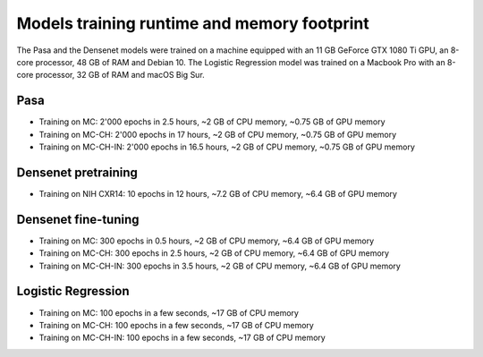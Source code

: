 .. -*- coding: utf-8 -*-

.. _bob.med.tb.results.runtime:

==============================================
 Models training runtime and memory footprint
==============================================

The Pasa and the Densenet models were trained on a machine equipped with an 11 
GB GeForce GTX 1080 Ti GPU, an 8-core processor, 48 GB of RAM and Debian 10. 
The Logistic Regression model was trained on a Macbook Pro with an 8-core 
processor, 32 GB of RAM and macOS Big Sur.

Pasa
----

- Training on MC: 2'000 epochs in 2.5 hours, ~2 GB of CPU memory, ~0.75 GB of GPU memory
- Training on MC-CH: 2'000 epochs in 17 hours, ~2 GB of CPU memory, ~0.75 GB of GPU memory
- Training on MC-CH-IN: 2'000 epochs in 16.5 hours, ~2 GB of CPU memory, ~0.75 GB of GPU memory

Densenet pretraining
--------------------
 
- Training on NIH CXR14: 10 epochs in 12 hours, ~7.2 GB of CPU memory, ~6.4 GB of GPU memory

Densenet fine-tuning
--------------------

- Training on MC: 300 epochs in 0.5 hours, ~2 GB of CPU memory, ~6.4 GB of GPU memory
- Training on MC-CH: 300 epochs in 2.5 hours, ~2 GB of CPU memory, ~6.4 GB of GPU memory
- Training on MC-CH-IN: 300 epochs in 3.5 hours, ~2 GB of CPU memory, ~6.4 GB of GPU memory

Logistic Regression
-------------------

- Training on MC: 100 epochs in a few seconds, ~17 GB of CPU memory
- Training on MC-CH: 100 epochs in a few seconds, ~17 GB of CPU memory
- Training on MC-CH-IN: 100 epochs in a few seconds, ~17 GB of CPU memory
